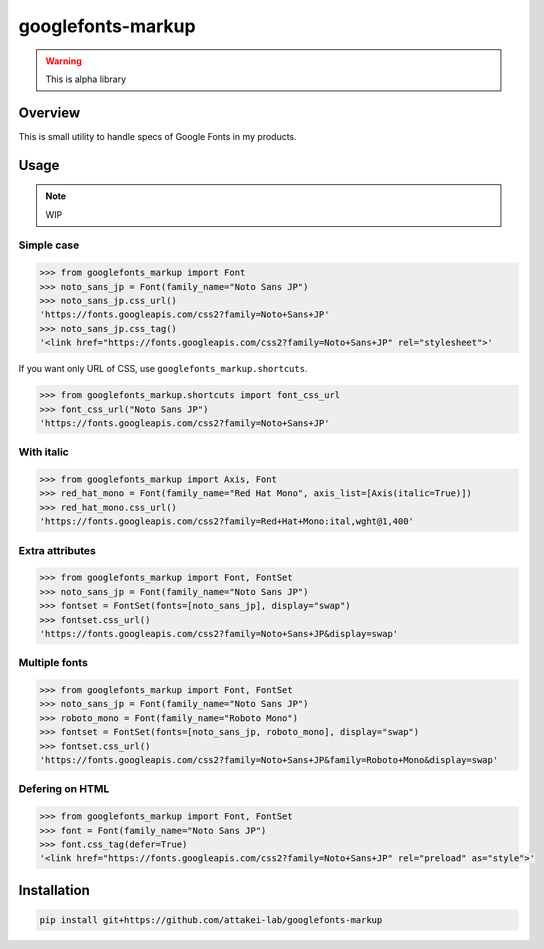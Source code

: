 ==================
googlefonts-markup
==================

.. warning:: This is alpha library

Overview
========

This is small utility to handle specs of Google Fonts in my products.

Usage
=====

.. note:: WIP

Simple case
-----------

.. code-block:: python

   >>> from googlefonts_markup import Font
   >>> noto_sans_jp = Font(family_name="Noto Sans JP")
   >>> noto_sans_jp.css_url()
   'https://fonts.googleapis.com/css2?family=Noto+Sans+JP'
   >>> noto_sans_jp.css_tag()
   '<link href="https://fonts.googleapis.com/css2?family=Noto+Sans+JP" rel="stylesheet">'

If you want only URL of CSS, use ``googlefonts_markup.shortcuts``.

.. code-block:: python

   >>> from googlefonts_markup.shortcuts import font_css_url
   >>> font_css_url("Noto Sans JP")
   'https://fonts.googleapis.com/css2?family=Noto+Sans+JP'

With italic
-----------

.. code-block:: python

   >>> from googlefonts_markup import Axis, Font
   >>> red_hat_mono = Font(family_name="Red Hat Mono", axis_list=[Axis(italic=True)])
   >>> red_hat_mono.css_url()
   'https://fonts.googleapis.com/css2?family=Red+Hat+Mono:ital,wght@1,400'

Extra attributes
----------------

.. code-block:: python

   >>> from googlefonts_markup import Font, FontSet
   >>> noto_sans_jp = Font(family_name="Noto Sans JP")
   >>> fontset = FontSet(fonts=[noto_sans_jp], display="swap")
   >>> fontset.css_url()
   'https://fonts.googleapis.com/css2?family=Noto+Sans+JP&display=swap'

Multiple fonts
--------------

.. code-block:: python

   >>> from googlefonts_markup import Font, FontSet
   >>> noto_sans_jp = Font(family_name="Noto Sans JP")
   >>> roboto_mono = Font(family_name="Roboto Mono")
   >>> fontset = FontSet(fonts=[noto_sans_jp, roboto_mono], display="swap")
   >>> fontset.css_url()
   'https://fonts.googleapis.com/css2?family=Noto+Sans+JP&family=Roboto+Mono&display=swap'

Defering on HTML
----------------

.. code-block:: python

   >>> from googlefonts_markup import Font, FontSet
   >>> font = Font(family_name="Noto Sans JP")
   >>> font.css_tag(defer=True)
   '<link href="https://fonts.googleapis.com/css2?family=Noto+Sans+JP" rel="preload" as="style">'

Installation
============

.. code-block:: console

   pip install git+https://github.com/attakei-lab/googlefonts-markup
